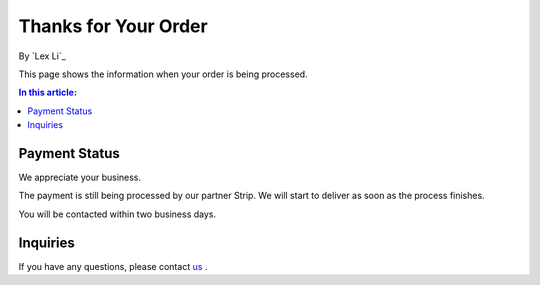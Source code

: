 Thanks for Your Order
=====================

By `Lex Li`_

This page shows the information when your order is being processed.

.. contents:: In this article:
  :local:
  :depth: 1

Payment Status
--------------
We appreciate your business.

The payment is still being processed by our partner Strip. We will start to
deliver as soon as the process finishes.

You will be contacted within two business days.

Inquiries
---------
If you have any questions, please contact `us <mailto:support@lextudio.com>`_ .
